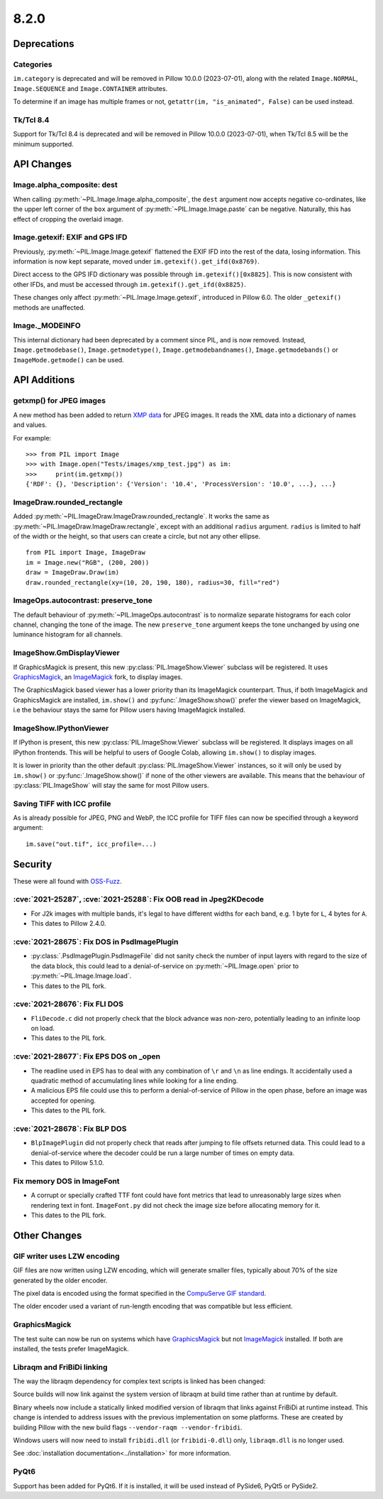 8.2.0
-----

Deprecations
============

Categories
^^^^^^^^^^

``im.category`` is deprecated and will be removed in Pillow 10.0.0 (2023-07-01),
along with the related ``Image.NORMAL``, ``Image.SEQUENCE`` and
``Image.CONTAINER`` attributes.

To determine if an image has multiple frames or not,
``getattr(im, "is_animated", False)`` can be used instead.

Tk/Tcl 8.4
^^^^^^^^^^

Support for Tk/Tcl 8.4 is deprecated and will be removed in Pillow 10.0.0 (2023-07-01),
when Tk/Tcl 8.5 will be the minimum supported.

API Changes
===========

Image.alpha_composite: dest
^^^^^^^^^^^^^^^^^^^^^^^^^^^

When calling :py:meth:`~PIL.Image.Image.alpha_composite`, the ``dest`` argument now
accepts negative co-ordinates, like the upper left corner of the ``box`` argument of
:py:meth:`~PIL.Image.Image.paste` can be negative. Naturally, this has effect of
cropping the overlaid image.

Image.getexif: EXIF and GPS IFD
^^^^^^^^^^^^^^^^^^^^^^^^^^^^^^^

Previously, :py:meth:`~PIL.Image.Image.getexif` flattened the EXIF IFD into the rest of
the data, losing information. This information is now kept separate, moved under
``im.getexif().get_ifd(0x8769)``.

Direct access to the GPS IFD dictionary was possible through ``im.getexif()[0x8825]``.
This is now consistent with other IFDs, and must be accessed through
``im.getexif().get_ifd(0x8825)``.

These changes only affect :py:meth:`~PIL.Image.Image.getexif`, introduced in Pillow
6.0. The older ``_getexif()`` methods are unaffected.

Image._MODEINFO
^^^^^^^^^^^^^^^

This internal dictionary had been deprecated by a comment since PIL, and is now
removed. Instead, ``Image.getmodebase()``, ``Image.getmodetype()``,
``Image.getmodebandnames()``, ``Image.getmodebands()`` or ``ImageMode.getmode()``
can be used.

API Additions
=============

getxmp() for JPEG images
^^^^^^^^^^^^^^^^^^^^^^^^

A new method has been added to return
`XMP data <https://en.wikipedia.org/wiki/Extensible_Metadata_Platform>`_ for JPEG
images. It reads the XML data into a dictionary of names and values.

For example::

    >>> from PIL import Image
    >>> with Image.open("Tests/images/xmp_test.jpg") as im:
    >>>     print(im.getxmp())
    {'RDF': {}, 'Description': {'Version': '10.4', 'ProcessVersion': '10.0', ...}, ...}

ImageDraw.rounded_rectangle
^^^^^^^^^^^^^^^^^^^^^^^^^^^

Added :py:meth:`~PIL.ImageDraw.ImageDraw.rounded_rectangle`. It works the same as
:py:meth:`~PIL.ImageDraw.ImageDraw.rectangle`, except with an additional ``radius``
argument. ``radius`` is limited to half of the width or the height, so that users can
create a circle, but not any other ellipse. ::

    from PIL import Image, ImageDraw
    im = Image.new("RGB", (200, 200))
    draw = ImageDraw.Draw(im)
    draw.rounded_rectangle(xy=(10, 20, 190, 180), radius=30, fill="red")

ImageOps.autocontrast: preserve_tone
^^^^^^^^^^^^^^^^^^^^^^^^^^^^^^^^^^^^

The default behaviour of :py:meth:`~PIL.ImageOps.autocontrast` is to normalize
separate histograms for each color channel, changing the tone of the image. The new
``preserve_tone`` argument keeps the tone unchanged by using one luminance histogram
for all channels.

ImageShow.GmDisplayViewer
^^^^^^^^^^^^^^^^^^^^^^^^^

If GraphicsMagick is present, this new :py:class:`PIL.ImageShow.Viewer` subclass will
be registered. It uses GraphicsMagick_, an ImageMagick_ fork, to display images.

The GraphicsMagick based viewer has a lower priority than its ImageMagick
counterpart.  Thus, if both ImageMagick and GraphicsMagick are installed,
``im.show()`` and :py:func:`.ImageShow.show()` prefer the viewer based on
ImageMagick, i.e the behaviour stays the same for Pillow users having
ImageMagick installed.

ImageShow.IPythonViewer
^^^^^^^^^^^^^^^^^^^^^^^

If IPython is present, this new :py:class:`PIL.ImageShow.Viewer` subclass will be
registered. It displays images on all IPython frontends. This will be helpful
to users of Google Colab, allowing ``im.show()`` to display images.

It is lower in priority than the other default :py:class:`PIL.ImageShow.Viewer`
instances, so it will only be used by ``im.show()`` or :py:func:`.ImageShow.show()`
if none of the other viewers are available. This means that the behaviour of
:py:class:`PIL.ImageShow` will stay the same for most Pillow users.

Saving TIFF with ICC profile
^^^^^^^^^^^^^^^^^^^^^^^^^^^^

As is already possible for JPEG, PNG and WebP, the ICC profile for TIFF files can now
be specified through a keyword argument::

    im.save("out.tif", icc_profile=...)


Security
========

These were all found with `OSS-Fuzz`_.

:cve:`2021-25287`, :cve:`2021-25288`: Fix OOB read in Jpeg2KDecode
^^^^^^^^^^^^^^^^^^^^^^^^^^^^^^^^^^^^^^^^^^^^^^^^^^^^^^^^^^^^^^^^^^

* For J2k images with multiple bands, it's legal to have different widths for each band,
  e.g. 1 byte for ``L``, 4 bytes for ``A``.
* This dates to Pillow 2.4.0.

:cve:`2021-28675`: Fix DOS in PsdImagePlugin
^^^^^^^^^^^^^^^^^^^^^^^^^^^^^^^^^^^^^^^^^^^^

* :py:class:`.PsdImagePlugin.PsdImageFile` did not sanity check the number of input
  layers with regard to the size of the data block, this could lead to a
  denial-of-service on :py:meth:`~PIL.Image.open` prior to
  :py:meth:`~PIL.Image.Image.load`.
* This dates to the PIL fork.

:cve:`2021-28676`: Fix FLI DOS
^^^^^^^^^^^^^^^^^^^^^^^^^^^^^^

* ``FliDecode.c`` did not properly check that the block advance was non-zero,
  potentially leading to an infinite loop on load.
* This dates to the PIL fork.

:cve:`2021-28677`: Fix EPS DOS on _open
^^^^^^^^^^^^^^^^^^^^^^^^^^^^^^^^^^^^^^^

* The readline used in EPS has to deal with any combination of ``\r`` and ``\n`` as line
  endings. It accidentally used a quadratic method of accumulating lines while looking
  for a line ending.
* A malicious EPS file could use this to perform a denial-of-service of Pillow in the
  open phase, before an image was accepted for opening.
* This dates to the PIL fork.

:cve:`2021-28678`: Fix BLP DOS
^^^^^^^^^^^^^^^^^^^^^^^^^^^^^^

* ``BlpImagePlugin`` did not properly check that reads after jumping to file offsets
  returned data. This could lead to a denial-of-service where the decoder could be run a
  large number of times on empty data.
* This dates to Pillow 5.1.0.

Fix memory DOS in ImageFont
^^^^^^^^^^^^^^^^^^^^^^^^^^^

* A corrupt or specially crafted TTF font could have font metrics that lead to
  unreasonably large sizes when rendering text in font. ``ImageFont.py`` did not check
  the image size before allocating memory for it.
* This dates to the PIL fork.

Other Changes
=============

GIF writer uses LZW encoding
^^^^^^^^^^^^^^^^^^^^^^^^^^^^

GIF files are now written using LZW encoding, which will generate smaller files,
typically about 70% of the size generated by the older encoder.

The pixel data is encoded using the format specified in the `CompuServe GIF standard
<https://www.w3.org/Graphics/GIF/spec-gif89a.txt>`_.

The older encoder used a variant of run-length encoding that was compatible but less
efficient.

GraphicsMagick
^^^^^^^^^^^^^^

The test suite can now be run on systems which have GraphicsMagick_ but not
ImageMagick_ installed.  If both are installed, the tests prefer ImageMagick.

Libraqm and FriBiDi linking
^^^^^^^^^^^^^^^^^^^^^^^^^^^

The way the libraqm dependency for complex text scripts is linked has been changed:

Source builds will now link against the system version of libraqm at build time
rather than at runtime by default.

Binary wheels now include a statically linked modified version of libraqm that
links against FriBiDi at runtime instead. This change is intended to address
issues with the previous implementation on some platforms. These are created
by building Pillow with the new build flags ``--vendor-raqm --vendor-fribidi``.

Windows users will now need to install ``fribidi.dll`` (or ``fribidi-0.dll``) only,
``libraqm.dll`` is no longer used.

See :doc:`installation documentation<../installation>` for more information.

PyQt6
^^^^^

Support has been added for PyQt6. If it is installed, it will be used instead of
PySide6, PyQt5 or PySide2.

.. _GraphicsMagick: http://www.graphicsmagick.org/
.. _ImageMagick: https://imagemagick.org/
.. _OSS-Fuzz: https://github.com/google/oss-fuzz
